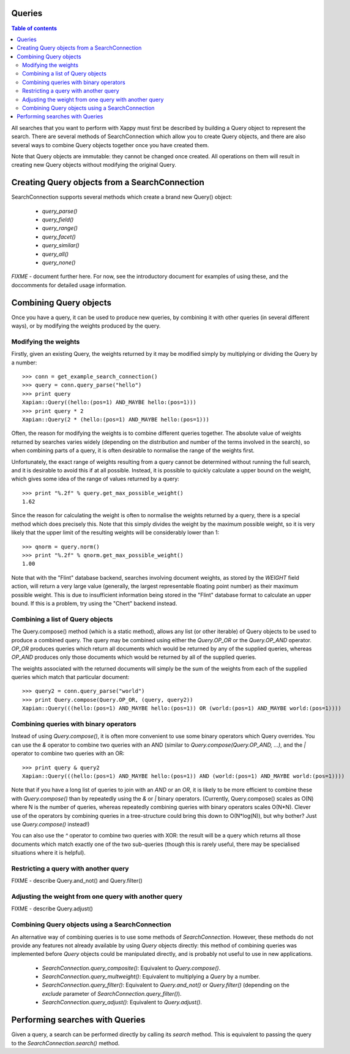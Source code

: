 Queries
=======

.. contents:: Table of contents

All searches that you want to perform with Xappy must first be
described by building a Query object to represent the search.  There
are several methods of SearchConnection which allow you to create
Query objects, and there are also several ways to combine Query
objects together once you have created them.

Note that Query objects are immutable: they cannot be changed once
created.  All operations on them will result in creating new Query
objects without modifying the original Query.

Creating Query objects from a SearchConnection
==============================================

SearchConnection supports several methods which create a brand new
Query() object:

 - `query_parse()`
 - `query_field()`
 - `query_range()`
 - `query_facet()`
 - `query_similar()`
 - `query_all()`
 - `query_none()`

*FIXME* - document further here.  For now, see the introductory
document for examples of using these, and the doccomments for detailed
usage information.


Combining Query objects
=======================

Once you have a query, it can be used to produce new queries, by
combining it with other queries (in several different ways), or
by modifying the weights produced by the query.

Modifying the weights
---------------------

Firstly, given an existing Query, the weights returned by it may be
modified simply by multiplying or dividing the Query by a number::

 >>> conn = get_example_search_connection()
 >>> query = conn.query_parse("hello")
 >>> print query
 Xapian::Query((hello:(pos=1) AND_MAYBE hello:(pos=1)))
 >>> print query * 2
 Xapian::Query(2 * (hello:(pos=1) AND_MAYBE hello:(pos=1)))

Often, the reason for modifying the weights is to combine different
queries together.  The absolute value of weights returned by searches
varies widely (depending on the distribution and number of the terms
involved in the search), so when combining parts of a query, it is
often desirable to normalise the range of the weights first.

Unfortunately, the exact range of weights resulting from a query
cannot be determined without running the full search, and it is
desirable to avoid this if at all possible.  Instead, it is possible
to quickly calculate a upper bound on the weight, which gives some
idea of the range of values returned by a query::

 >>> print "%.2f" % query.get_max_possible_weight()
 1.62

Since the reason for calculating the weight is often to normalise the
weights returned by a query, there is a special method which does
precisely this.  Note that this simply divides the weight by the
maximum possible weight, so it is very likely that the upper limit of
the resulting weights will be considerably lower than 1::

 >>> qnorm = query.norm()
 >>> print "%.2f" % qnorm.get_max_possible_weight()
 1.00

Note that with the "Flint" database backend, searches involving
document weights, as stored by the `WEIGHT` field action, will return
a very large value (generally, the largest representable floating
point number) as their maximum possible weight.  This is due to
insufficient information being stored in the "Flint" database format
to calculate an upper bound.  If this is a problem, try using the
"Chert" backend instead.

Combining a list of Query objects
---------------------------------

The Query.compose() method (which is a static method), allows any list (or
other iterable) of Query objects to be used to produce a combined query.  The
query may be combined using either the `Query.OP_OR` or the `Query.OP_AND`
operator.  `OP_OR` produces queries which return all documents which would be
returned by any of the supplied queries, whereas `OP_AND` produces only those
documents which would be returned by all of the supplied queries.

The weights associated with the returned documents will simply be the sum of
the weights from each of the supplied queries which match that particular
document::

 >>> query2 = conn.query_parse("world")
 >>> print Query.compose(Query.OP_OR, (query, query2))
 Xapian::Query(((hello:(pos=1) AND_MAYBE hello:(pos=1)) OR (world:(pos=1) AND_MAYBE world:(pos=1))))

Combining queries with binary operators
---------------------------------------

Instead of using `Query.compose()`, it is often more convenient to use some
binary operators which Query overrides.  You can use the `&` operator to
combine two queries with an AND (similar to `Query.compose(Query.OP_AND, ...)`,
and the `|` operator to combine two queries with an OR::

 >>> print query & query2
 Xapian::Query(((hello:(pos=1) AND_MAYBE hello:(pos=1)) AND (world:(pos=1) AND_MAYBE world:(pos=1))))

Note that if you have a long list of queries to join with an `AND` or an `OR`,
it is likely to be more efficient to combine these with `Query.compose()` than
by repeatedly using the `&` or `|` binary operators.  (Currently,
Query.compose() scales as O(N) where N is the number of queries, whereas
repeatedly combining queries with binary operators scales O(N*N).  Clever use
of the operators by combining queries in a tree-structure could bring this down
to O(N*log(N)), but why bother?  Just use `Query.compose()` instead!)

You can also use the `^` operator to combine two queries with XOR: the result
will be a query which returns all those documents which match exactly one of
the two sub-queries (though this is rarely useful, there may be specialised
situations where it is helpful).

Restricting a query with another query
--------------------------------------

FIXME - describe Query.and_not() and Query.filter()

Adjusting the weight from one query with another query
------------------------------------------------------

FIXME - describe Query.adjust()

Combining Query objects using a SearchConnection
------------------------------------------------

An alternative way of combining queries is to use some methods of
`SearchConnection`.  However, these methods do not provide any
features not already available by using `Query` objects directly: this
method of combining queries was implemented before `Query` objects
could be manipulated directly, and is probably not useful to use in
new applications.

 - `SearchConnection.query_composite()`: Equivalent to
   `Query.compose()`.
 - `SearchConnection.query_multweight()`: Equivalent to multiplying a
   `Query` by a number.
 - `SearchConnection.query_filter()`: Equivalent to `Query.and_not()`
   or `Query.filter()` (depending on the `exclude` parameter of
   `SearchConnection.query_filter()`).
 - `SearchConnection.query_adjust()`: Equivalent to `Query.adjust()`.

Performing searches with Queries
================================

Given a query, a search can be performed directly by calling its
`search` method.  This is equivalent to passing the query to the
`SearchConnection.search()` method.
